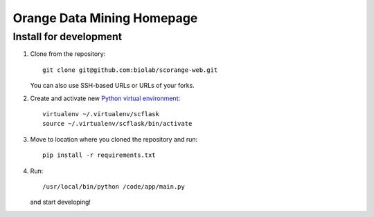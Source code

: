===========================
Orange Data Mining Homepage
===========================

Install for development
-----------------------

1. Clone from the repository::

    git clone git@github.com:biolab/scorange-web.git

   You can also use SSH-based URLs or URLs of your forks.

2. Create and activate new `Python virtual environment`_::

    virtualenv ~/.virtualenv/scflask
    source ~/.virtualenv/scflask/bin/activate

3. Move to location where you cloned the repository and run::

    pip install -r requirements.txt

4. Run::

    /usr/local/bin/python /code/app/main.py

   and start developing!

.. _Python virtual environment: http://www.virtualenv.org
